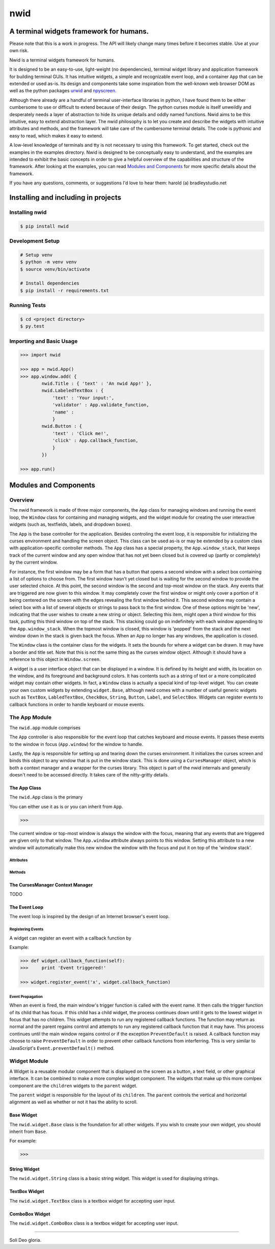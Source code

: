 nwid
####
A terminal widgets framework for humans.
===========================================================

Please note that this is a work in progress. The API will likely change many
times before it becomes stable. Use at your own risk.

Nwid is a terminal widgets framework for humans.

It is designed to be an easy-to-use, light-weight (no dependencies), terminal
widget library and application framework for building terminal GUIs. It has
intuitive widgets, a simple and recognizable event loop, and a container
``App`` that can be extended or used as-is. Its design and components take some
inspiration from the well-known web browser DOM as well as the python packages
`urwid <http://urwid.org/>`_ and
`npyscreen <http://npyscreen.readthedocs.org/index.html>`_.

Although there already are a handful of terminal user-interface libraries in
python, I have found them to be either cumbersome to use or difficult to extend
because of their design. The python curses module is itself unweildly and
desperately needs a layer of abstraction to hide its unique details and oddly
named functions. Nwid aims to be this intuitive, easy to extend abstraction
layer. The nwid philosophy is to let you create and describe the widgets with
intuitive attributes and methods, and the framework will take care of the
cumbersome terminal details. The code is pythonic and easy to read, which makes
it easy to extend.

A low-level knowledge of terminals and tty is not necessary to using this
framework. To get started, check out the examples in the examples directory.
Nwid is designed to be conceptually easy to understand, and the examples are
intended to exhibit the basic concepts in order to give a helpful overview of
the capabilities and structure of the framework. After looking at the examples,
you can read `Modules and Components`_ for more specific details about the
framework.

If you have any questions, comments, or suggestions I'd love to hear them:
harold (a) bradleystudio.net


Installing and including in projects
====================================

Installing nwid
---------------

.. code:: bash

    $ pip install nwid


Development Setup
-----------------

.. code:: bash

    # Setup venv
    $ python -m venv venv
    $ source venv/bin/activate

    # Install dependencies
    $ pip install -r requirements.txt


Running Tests
-------------

.. code:: bash

    $ cd <project directory>
    $ py.test


Importing and Basic Usage
-------------------------

.. code:: python

    >>> import nwid

    >>> app = nwid.App()
    >>> app.window.add( {
            nwid.Title : { 'text' : 'An nwid App!' },
            nwid.LabeledTextBox : {
                'text' : 'Your input:',
                'validator' : App.validate_function,
                'name' :
                }
            nwid.Button : {
                'text' : 'Click me!',
                'click' : App.callback_function,
                }
            })

    >>> app.run()


Modules and Components
======================

Overview
--------

The nwid framework is made of three major components, the ``App`` class for
managing windows and running the event loop, the ``Window`` class for
containing and managing widgets, and the widget module for creating the user
interactive widgets (such as, textfields, labels, and dropdown boxes).

The ``App`` is the base controller for the application. Besides controling the
event loop, it is responsible for initializing the curses environment and
handling the screen object. This class can be used as-is or may be extended by
a custom class with application-specific controller methods. The ``App`` class
has a special property, the ``App.window_stack``, that keeps track of the
current window and any open window that has not yet been closed but is covered
up (partly or completely) by the current window.

For instance, the first window may be a form that has a button that opens a
second window with a select box containing a list of options to choose from.
The first window hasn't yet closed but is waiting for the second window to
provide the user selected choice. At this point, the second window is the
second and top-most window on the stack. Any events that are triggered are now
given to this window. It may completely cover the first window or might only
cover a portion of it being centered on the screen with the edges revealing the
first window behind it. This second window may contain a select box with a list
of several objects or strings to pass back to the first window. One of these
options might be 'new', indicating that the user wishes to create a new string
or object. Selecting this item, might open a third window for this task,
putting this third window on top of the stack. This stacking could go on
indefinitely with each window appending to the ``App.window_stack``. When the
topmost window is closed, this window is 'popped' from the stack and the next
window down in the stack is given back the focus. When an ``App`` no longer has
any windows, the application is closed.

The ``Window`` class is the container class for the widgets. It sets the bounds
for where a widget can be drawn. It may have a border and title set. Note that
this is not the same thing as the curses window object. Although it should have
a reference to this object in ``Window.screen``.

A widget is a user interface object that can be displayed in a window. It is
defined by its height and width, its location on the window, and its foreground
and background colors. It has contents such as a string of text or a more
complicated widget may contain other widgets. In fact, a ``Window`` class is
actually a special kind of top-level widget. You can create your own custom
widgets by extending ``widget.Base``, although nwid comes with a number of
useful generic widgets such as ``TextBox``, ``LabledTextBox``, ``CheckBox``,
``String``, ``Button``, ``Label``, and ``SelectBox``. Widgets can register
events to callback functions in order to handle keyboard or mouse events.


The App Module
--------------

The ``nwid.app`` module comprises


The ``App`` controller is also responsible for the event loop that catches
keyboard and mouse events. It passes these events to the window in focus
(``App.window``) for the window to handle.

Lastly, the ``App`` is responsible for setting up and tearing down the curses
environment. It initializes the curses screen and binds this object to any
window that is put in the window stack. This is done using a ``CursesManager``
object, which is both a context manager and a wrapper for the curses library.
This object is part of the nwid internals and generally doesn't need to be
accessed directly. It takes care of the nitty-gritty details.

The App Class
~~~~~~~~~~~~~

The ``nwid.App`` class is the primary

You can either use it as is or you can inherit from ``App``.

.. code:: python

    >>>

The current window or top-most window is always the window with the focus,
meaning that any events that are triggered are given only to that window. The
``App.window`` attribute always points to this window. Setting this attribute
to a new window will automatically make this new window the window with the
focus and put it on top of the 'window stack'.



Attributes
``````````

Methods
```````

The CursesManager Context Manager
~~~~~~~~~~~~~~~~~~~~~~~~~~~~~~~~~

TODO

The Event Loop
~~~~~~~~~~~~~~

The event loop is inspired by the design of an Internet browser's event loop.

Registering Events
``````````````````

A widget can register an event with a callback function by

Example:

.. code:: python

    >>> def widget.callback_function(self):
    >>>     print 'Event triggered!'

    >>> widget.register_event('x', widget.callback_function)

Event Propagation
`````````````````

When an event is fired, the main window's trigger function is called with the
event name. It then calls the trigger function of its child that has focus. If
this child has a child widget, the process continues down until it gets to the
lowest widget in focus that has no children. This widget attempts to run any
registered callback functions. The function may return as normal and the parent
regains control and attempts to run any registered callback function that it
may have. This process continues until the main window regains control or if
the exception ``PreventDefault`` is raised. A callback function may choose to
raise ``PreventDefault`` in order to prevent other callback functions from
interferring. This is very similar to JavaScript's ``Event.preventDefault()``
method.



Widget Module
-------------

A Widget is a reusable modular component that is displayed on the screen as a
button, a text field, or other graphical interface. It can be combined to make
a more complex widget component. The widgets that make up this more comlpex
component are the ``children`` widgets to the ``parent`` widget.

The ``parent`` widget is responsible for the layout of its ``children``. The
``parent`` controls the vertical and horizontal alignment as well as whether or
not it has the ability to scroll.

Base Widget
~~~~~~~~~~~

The ``nwid.widget.Base`` class is the foundation for all other widgets. If you
wish to create your own widget, you should inherit from ``Base``.

For example:

.. code:: python

    >>>

String Widget
~~~~~~~~~~~~~

The ``nwid.widget.String`` class is a basic string widget. This widget is used
for displaying strings.

TextBox Widget
~~~~~~~~~~~~~~

The ``nwid.widget.TextBox`` class is a textbox widget for accepting user input.

ComboBox Widget
~~~~~~~~~~~~~~~

The ``nwid.widget.ComboBox`` class is a textbox widget for accepting user input.

----

Soli Deo gloria.
